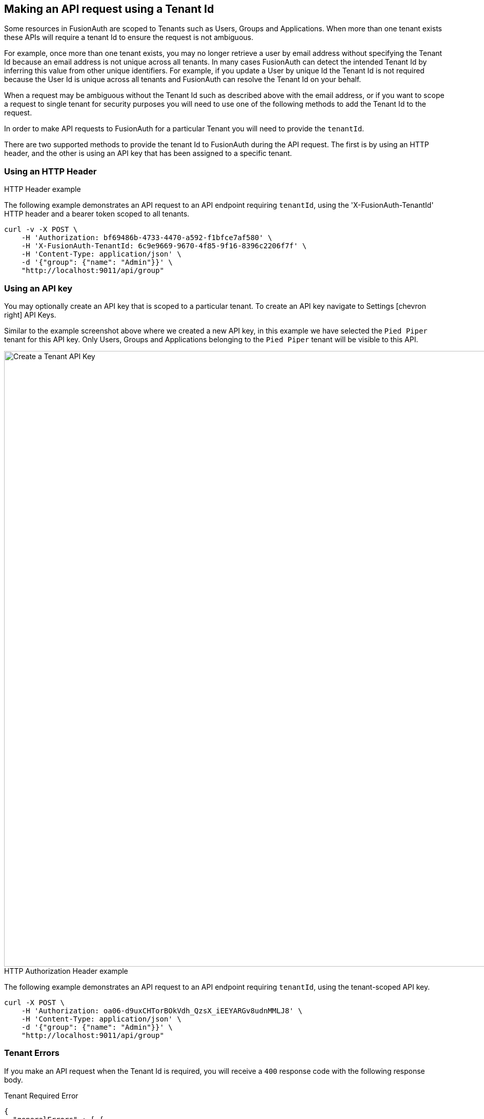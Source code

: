 == Making an API request using a Tenant Id

Some resources in FusionAuth are scoped to Tenants such as Users, Groups and Applications. When more than one tenant exists these APIs will require a tenant Id to ensure the request is not ambiguous.

For example, once more than one tenant exists, you may no longer retrieve a user by email address without specifying the Tenant Id because an email address is not unique across all tenants. In many cases FusionAuth can detect the intended Tenant Id by inferring this value from other unique identifiers. For example, if you update a User by unique Id the Tenant Id is not required because the User Id is unique across all tenants and FusionAuth can resolve the Tenant Id on your behalf.

When a request may be ambiguous without the Tenant Id such as described above with the email address, or if you want to scope a request to single tenant for security purposes you will need to use one of the following methods to add the Tenant Id to the request.

In order to make API requests to FusionAuth for a particular Tenant you will need to provide the `tenantId`.

There are two supported methods to provide the tenant Id to FusionAuth during the API request. The first is by using
an HTTP header, and the other is using an API key that has been assigned to a specific tenant.

=== Using an HTTP Header

.HTTP Header example
--
The following example demonstrates an API request to an API endpoint requiring `tenantId`, using the 'X-FusionAuth-TenantId' HTTP header and a bearer token scoped to all tenants.
[source,bash]
----
curl -v -X POST \
    -H 'Authorization: bf69486b-4733-4470-a592-f1bfce7af580' \
    -H 'X-FusionAuth-TenantId: 6c9e9669-9670-4f85-9f16-8396c2206f7f' \
    -H 'Content-Type: application/json' \
    -d '{"group": {"name": "Admin"}}' \
    "http://localhost:9011/api/group"
----
--

=== Using an API key

You may optionally create an API key that is scoped to a particular tenant. To create an API key  navigate to [breadcrumb]#Settings# icon:chevron-right[role=breadcrumb] [breadcrumb]#API Keys#.

Similar to the example screenshot above where we created a new API key, in this example we have selected the `Pied Piper` tenant for this API key. Only Users, Groups and Applications belonging to the `Pied Piper` tenant will be visible to this API.

image::create-tenant-api-key.png[Create a Tenant API Key,width=1200,role=shadowed bottom-cropped top-cropped]

.HTTP Authorization Header example
--
The following example demonstrates an API request to an API endpoint requiring `tenantId`, using the tenant-scoped API key.
[source,bash]
----
curl -X POST \
    -H 'Authorization: oa06-d9uxCHTorBOkVdh_QzsX_iEEYARGv8udnMMLJ8' \
    -H 'Content-Type: application/json' \
    -d '{"group": {"name": "Admin"}}' \
    "http://localhost:9011/api/group"
----
--

=== Tenant Errors

If you make an API request when the Tenant Id is required, you will receive a `400` response code with the following response body.

[source,json]
.Tenant Required Error
----
{
  "generalErrors" : [ {
    "code" : "[TenantIdRequired]",
    "message" : "A Tenant Id is required to complete this request. To complete this request, you may assign a Tenant to your API key, or add the X-FusionAuth-TenantId HTTP request header with the Tenant Id."
  } ]
}
----


It is also possible that you could make a request to retrieve a User or Application by Id and while the request may be valid, if the Tenant Id provided is not the one in which the User or Application exists, the API will return an error indicating the object could not be found by returning a `404` status code, or some sort of validation error.

